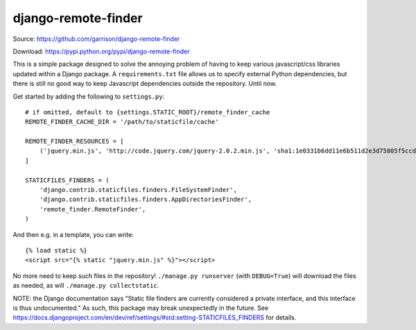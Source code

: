 django-remote-finder
====================

Source: https://github.com/garrison/django-remote-finder

Download: https://pypi.python.org/pypi/django-remote-finder

This is a simple package designed to solve the annoying problem of
having to keep various javascript/css libraries updated within a
Django package.  A ``requirements.txt`` file allows us to specify
external Python dependencies, but there is still no good way to keep
Javascript dependencies outside the repository.  Until now.

Get started by adding the following to ``settings.py``::

    # if omitted, default to {settings.STATIC_ROOT}/remote_finder_cache
    REMOTE_FINDER_CACHE_DIR = '/path/to/staticfile/cache'

    REMOTE_FINDER_RESOURCES = [
        ('jquery.min.js', 'http://code.jquery.com/jquery-2.0.2.min.js', 'sha1:1e0331b6dd11e6b511d2e3d75805f5ccdb3b83df'),
    ]

    STATICFILES_FINDERS = (
        'django.contrib.staticfiles.finders.FileSystemFinder',
        'django.contrib.staticfiles.finders.AppDirectoriesFinder',
        'remote_finder.RemoteFinder',
    )

And then e.g. in a template, you can write::

    {% load static %}
    <script src="{% static "jquery.min.js" %}"></script>

No more need to keep such files in the repository!  ``./manage.py
runserver`` (with ``DEBUG=True``) will download the files as needed, as
will ``./manage.py collectstatic``.

NOTE: the Django documentation says "Static file finders are currently
considered a private interface, and this interface is thus
undocumented."  As such, this package may break unexpectedly in the
future.  See
https://docs.djangoproject.com/en/dev/ref/settings/#std:setting-STATICFILES_FINDERS
for details.
